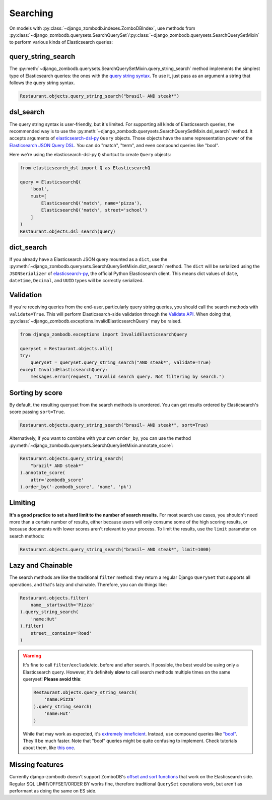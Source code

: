 =========
Searching
=========

On models with :py:class:`~django_zombodb.indexes.ZomboDBIndex`, use methods from :py:class:`~django_zombodb.querysets.SearchQuerySet`/:py:class:`~django_zombodb.querysets.SearchQuerySetMixin` to perform various kinds of Elasticsearch queries:

query_string_search
-------------------

The :py:meth:`~django_zombodb.querysets.SearchQuerySetMixin.query_string_search` method implements the simplest type of Elasticsearch queries: the ones with the `query string syntax <https://www.elastic.co/guide/en/elasticsearch/reference/current/query-dsl-query-string-query.html#query-string-syntax>`_. To use it, just pass as an argument a string that follows the query string syntax.

.. code-block:: python

    Restaurant.objects.query_string_search("brasil~ AND steak*")

dsl_search
----------

The query string syntax is user-friendly, but it's limited. For supporting all kinds of Elasticsearch queries, the recommended way is to use the :py:meth:`~django_zombodb.querysets.SearchQuerySetMixin.dsl_search` method. It accepts arguments of `elasticsearch-dsl-py <https://elasticsearch-dsl.readthedocs.io/en/latest/search_dsl.html#queries>`_ ``Query`` objects. Those objects have the same representation power of the `Elasticsearch JSON Query DSL <https://www.elastic.co/guide/en/elasticsearch/reference/current/query-dsl.html>`_. You can do "match", "term", and even compound queries like "bool".

Here we're using the elasticsearch-dsl-py ``Q`` shortcut to create ``Query`` objects:

.. code-block:: python

    from elasticsearch_dsl import Q as ElasticsearchQ

    query = ElasticsearchQ(
        'bool',
        must=[
            ElasticsearchQ('match', name='pizza'),
            ElasticsearchQ('match', street='school')
        ]
    )
    Restaurant.objects.dsl_search(query)

dict_search
-----------

If you already have a Elasticsearch JSON query mounted as a ``dict``, use the :py:meth:`~django_zombodb.querysets.SearchQuerySetMixin.dict_search` method. The ``dict`` will be serialized using the ``JSONSerializer`` of `elasticsearch-py <https://github.com/elastic/elasticsearch-py>`_, the official Python Elasticsearch client. This means dict values of ``date``, ``datetime``, ``Decimal``, and ``UUID`` types will be correctly serialized.


Validation
----------

If you're receiving queries from the end-user, particularly query string queries, you should call the search methods with ``validate=True``. This will perform Elasticsearch-side validation through the `Validate API <https://www.elastic.co/guide/en/elasticsearch/reference/current/search-validate.html>`_. When doing that, :py:class:`~django_zombodb.exceptions.InvalidElasticsearchQuery` may be raised.

.. code-block:: python

    from django_zombodb.exceptions import InvalidElasticsearchQuery

    queryset = Restaurant.objects.all()
    try:
        queryset = queryset.query_string_search("AND steak*", validate=True)
    except InvalidElasticsearchQuery:
        messages.error(request, "Invalid search query. Not filtering by search.")

Sorting by score
----------------

By default, the resulting queryset from the search methods is unordered. You can get results ordered by Elasticsearch's score passing ``sort=True``.

.. code-block:: python

    Restaurant.objects.query_string_search("brasil~ AND steak*", sort=True)

Alternatively, if you want to combine with your own ``order_by``, you can use the method :py:meth:`~django_zombodb.querysets.SearchQuerySetMixin.annotate_score`:

.. code-block:: python

    Restaurant.objects.query_string_search(
        "brazil* AND steak*"
    ).annotate_score(
        attr='zombodb_score'
    ).order_by('-zombodb_score', 'name', 'pk')

Limiting
--------

**It's a good practice to set a hard limit to the number of search results.** For most search use cases, you shouldn't need more than a certain number of results, either because users will only consume some of the high scoring results, or because documents with lower scores aren't relevant to your process. To limit the results, use the ``limit`` parameter on search methods:

.. code-block:: python

    Restaurant.objects.query_string_search("brasil~ AND steak*", limit=1000)

Lazy and Chainable
------------------

The search methods are like the traditional ``filter`` method: they return a regular Django ``QuerySet`` that supports all operations, and that's lazy and chainable. Therefore, you can do things like:

.. code-block:: python

    Restaurant.objects.filter(
        name__startswith='Pizza'
    ).query_string_search(
        'name:Hut'
    ).filter(
        street__contains='Road'
    )

.. warning::

    It's fine to call ``filter``/``exclude``/etc. before and after search. If possible, the best would be using only a Elasticsearch query. However, it's definitely **slow** to call search methods multiple times on the same queryset! **Please avoid this**:

    .. code-block:: python

        Restaurant.objects.query_string_search(
            'name:Pizza'
        ).query_string_search(
            'name:Hut'
        )

    While that may work as expected, it's `extremely inneficient <https://github.com/zombodb/zombodb/issues/335>`_. Instead, use compound queries like `"bool" <https://www.elastic.co/guide/en/elasticsearch/reference/current/query-dsl-bool-query.html#query-dsl-bool-query>`_. They'll be much faster. Note that "bool" queries might be quite confusing to implement. Check tutorials about them, like `this one <https://engineering.carsguide.com.au/elasticsearch-demystifying-the-bool-query-11da737a4efb>`_.


Missing features
----------------

Currently django-zombodb doesn't support ZomboDB's `offset and sort functions <https://github.com/zombodb/zombodb/blob/master/QUERY-DSL.md#sort-and-limit-functions>`_ that work on the Elasticsearch side. Regular SQL LIMIT/OFFSET/ORDER BY works fine, therefore traditional ``QuerySet`` operations work, but aren't as performant as doing the same on ES side.
